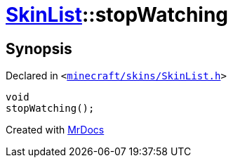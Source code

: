 [#SkinList-stopWatching]
= xref:SkinList.adoc[SkinList]::stopWatching
:relfileprefix: ../
:mrdocs:


== Synopsis

Declared in `&lt;https://github.com/PrismLauncher/PrismLauncher/blob/develop/launcher/minecraft/skins/SkinList.h#L55[minecraft&sol;skins&sol;SkinList&period;h]&gt;`

[source,cpp,subs="verbatim,replacements,macros,-callouts"]
----
void
stopWatching();
----



[.small]#Created with https://www.mrdocs.com[MrDocs]#
